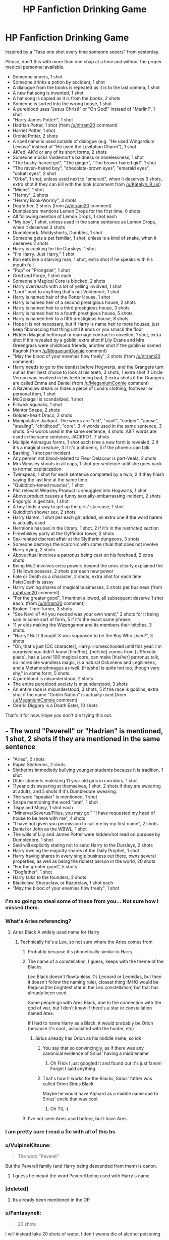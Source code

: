 #+TITLE: HP Fanfiction Drinking Game

* HP Fanfiction Drinking Game
:PROPERTIES:
:Author: Jon_Riptide
:Score: 512
:DateUnix: 1615826914.0
:DateShort: 2021-Mar-15
:FlairText: Misc
:END:
Inspired by a "Take one shot every time someone sneers" from yesterday.

Please, don't this with more than one chap at a time and without the proper medical personnel available.

- Someone sneers, 1 shot
- Someone drinks a potion by accident, 1 shot
- A dialogue from the books is repeated as it is to the last comma, 1 shot
- A new hat song is invented, 1 shot
- A hat song is copied as it is from the books, 2 shots
- Someone is sorted into the wrong house, 1 shot
- A pureblood uses "Jesus Christ!" or "Oh God!" instead of "Merlin!", 1 shot
- "Harry James Potter!", 1 shot
- Hadrian Potter, 1 shot (from [[/u/nitram20]] comment)
- Harriet Potter, 1 shot
- Orchid Potter, 2 shots
- A spell name is used outside of dialogue (e.g. "He used Wingardium Leviosa" instead of "He used the Levitation Charm"), 1 shot
- AK'ed, AK'd or any of its short forms, 2 shots
- Someone mocks Voldemort's baldness or noselessness, 1 shot
- "The bushy-haired girl", "The ginger", "The brown-haired girl", 1 shot
- "The raven-haired boy", "chocolate-brown eyes", "emerald eyes", "cobalt eyes", 2 shot
- "Orbs", 1 shot, unless used next to "emerald", when it deserves 3 shots, extra shot if they can kill with the look (comment from [[/u/Katelyn_R_us]])
- "Mione", 1 shot
- "Hermy", 2 shots
- "Hermy Book-Wormy", 3 shots
- Dogfather, 2 shots (from [[/u/nitram20]] comment)
- Dumbledore mentions Lemon Drops for the first time, 0 shots
- All following mention of Lemon Drops, 1 shot each
- "My boy", 1 shot, unless used in the same sentence as Lemon Drops, when it deserves 3 shots
- Dumbledork, Moldyshorts, Dumbles, 1 shot
- Someone gets a pet familiar, 1 shot, unless is a kind of snake, when it deserves 2 shots
- Harry is cooking for the Dursleys, 1 shot
- "I'm Harry. Just Harry," 1 shot
- Ron eats like a starving man, 1 shot, extra shot if he speaks with his mouth full.
- "Pup" or "Prongslet", 1 shot
- Gred and Forge, 1 shot each
- Someone's Magical Core is blocked, 2 shots
- Harry overreacts with a lot of yelling involved, 1 shot
- "Lord" next to anything that's not Voldemort, 1 shot
- Harry is named heir of the Potter House, 1 shot
- Harry is named heir of a second prestigious house, 2 shots
- Harry is named heir to a third prestigious house, 3 shots
- Harry is named heir to a fourth prestigious house, 5 shots
- Harry is named heir to a fifth prestigious house, 8 shots
- Hope it is not necessary, but if Harry is name heir to more houses, just keep fibonaccing that thing until it ends or you smack the floor
- Hidden Magical bethroyal or marriage contract is unveiled, 1 shot, extra shot if it's revealed by a goblin, extra shot if Lily Evans and Mrs Greengrass were childhood friends, another shot if the goblin is named Ragnok (from [[/u/MeganiumConnie]] comment)
- "May the blood of your enemies flow freely", 2 shots (from [[/u/nitram20]] comment)
- Harry needs to go to the dentist before Hogwarts, and the Grangers turn out as their best choice to look at his teeth, 3 shots, 1 extra shot if Uncle Vernon was involved in his teeth being bad, 2 extra shots if the Grangers are called Emma and Daniel (from [[/u/MeganiumConnie]] comment)
- A Ravenclaw steals or hides a piece of Luna's clothing, footwear or personal item, 1 shot
- McGonagall is scandalized, 1 shot
- Flitwick squeaks, 1 shot
- Mentor Snape, 2 shots
- Golden-heart Draco, 2 shots
- Manipulative Jackpot. The words are "old", "vault", "codger", "abuse", "stealing", "childhood", "core". 3-4 words used in the same sentence, 3 shots. 5-6 words used in the same sentence, 4 shots. All 7 words are used in the same sentence, JACKPOT, 7 shots
- Multiple Animagus forms, 1 shot each time a new form is revealed, 2 if it's a magical creature, 3 if it's a phoenix, 5 if the phoenix can talk
- Bashing, 1 shot per incident
- Any person not blood-related to Fleur Delacour is part-Veela, 2 shots
- Mrs Weasley shouts in all caps, 1 shot per sentence until she goes back to normal capitalization
- Twinspeak, 1 shot for each sentence completed by a twin, 2 if they finish saying the last line at the same time.
- "Quidditch-toned muscles", 1 shot
- Plot relevant Weasley Product is smuggled into Hogwarts, 1 shot
- Above product causes a funny sexually-embarrassing incident, 2 shots
- Engorgio in genitals, 1 shot
- A boy finds a way to get up the girls' staircase, 1 shot
- Quidditch shower sex, 2 shots
- Harry Harem, 1 shot per each girl added, an extra one if the word harem is actually used
- Hermione has sex in the library, 1 shot, 2 if it's in the restricted section
- Firewhiskey party at the Gyffindor tower, 2 shots
- Sex-related discreet affair at the Slytherin dungeons, 3 shots
- Someone destroys the scarcrux with some ritual that does not involve Harry dying, 2 shots
- Above ritual involves a patronus being cast on his forehead, 2 extra shots
- Being MoD involves extra powers beyond the ones clearly explained the 3 Hallows possess, 2 shots per each new power
- Fate or Death as a character, 2 shots, extra shot for each time Fate/Death is sassy
- Harry owning shares of magical businesses, 2 shots per business (from [[/u/nitram20]] comment)
- "For the greater good", 1 mention allowed, all subsequent deserve 1 shot each. (from [[/u/nitram20]] comment)
- Broken Time-Turner, 3 shots
- "See Neville? All you needed was your own wand," 2 shots for it being said in some sort of form, 5 if it's the exact same phrase.
- 11 yr olds making the Wizengamor and its members their bitches, 3 shots.
- "Harry? But I thought X was supposed to be the Boy Who Lived!", 3 shots
- "Oh, that's just [OC character], Harry. Homeschooled until this year. I'm surprised you didn't know [him/her], [he/she] comes from [US/exotic place], has a Level 100 magical core, can make [his/her] patronus talk, do incredible wandless magic, is a natural Oclumens and Legilimens, and a Metamorphmagus as well. [He/she] is quite hot too, though very shy," in some form, 5 shots.
- A pureblood is misunderstood, 2 shots
- The entire pureblood society is misunderstood, 3 shots
- An entire race is misunderstood, 3 shots, 5 if the race is goblins, extra shot if the name "Goblin Nation" is actually used (from [[/u/MeganiumConnie]] comment)
- Cedric Diggory is a Death Eater, 10 shots

That's it for now. Hope you don't die trying this out.


** - The word "Peverell" or "Hadrian" is mentioned, 1 shot, 2 shots if they are mentioned in the same sentence
- "Aries", 2 shots
- Rapist Slytherins, 2 shots
- Slytherins immedietly bullying younger students because it is tradition, 1 shot
- Older students molesting 11 year old girls in corridors, 1 shot
- 11year olds swearing at themselves, 1 shot. 2 shots if they are swearing at adults, and 5 shots if it's Dumbledore swearing.
- The word "speaker" is mentioned, 1 shot
- Snape mentioning the word "brat", 1 shot
- Tispy and Mipsy, 1 shot each
- "Minerva/Severus/Filius, you may go." "I have requested my head of house to be here with me", 4 shots
- "I have not given you permission to call me by my first name", 2 shots
- Daniel or John as the WBWL, 1 shot
- The wills of Lily and James Potter were hidden/not read on purpose by Dumbledore, 1 shot
- Said will explicitly stating not to send Harry to the Dursleys, 2 shots
- Harry owning the majority shares of the Daily Prophet, 1 shot
- Harry having shares in every single business out there, owns several properties, as well as being the richest person in the world, 20 shots
- "For the greater good", 5 shots
- "Dogfather", 1 shot
- Harry talks to the founders, 2 shots
- Blackclaw, Sharpclaw, or Razorclaw, 1 shot each
- "May the blood of your enemies flow freely", 1 shot
:PROPERTIES:
:Author: nitram20
:Score: 123
:DateUnix: 1615833814.0
:DateShort: 2021-Mar-15
:END:

*** I'm so going to steal some of these from you... Not sure how I missed them.
:PROPERTIES:
:Author: Jon_Riptide
:Score: 31
:DateUnix: 1615835263.0
:DateShort: 2021-Mar-15
:END:


*** What's Aries referencing?
:PROPERTIES:
:Author: Chimpchar
:Score: 13
:DateUnix: 1615835688.0
:DateShort: 2021-Mar-15
:END:

**** Aries Black A widely used name for Harry
:PROPERTIES:
:Author: nitram20
:Score: 15
:DateUnix: 1615835708.0
:DateShort: 2021-Mar-15
:END:

***** Technically he's a Leo, so not sure where the Aries comes from
:PROPERTIES:
:Author: Jon_Riptide
:Score: 18
:DateUnix: 1615837130.0
:DateShort: 2021-Mar-15
:END:

****** Probably because it's phonetically similar to Harry.
:PROPERTIES:
:Author: Pornaldo
:Score: 15
:DateUnix: 1615847569.0
:DateShort: 2021-Mar-16
:END:


****** The name of a constellation, I guess, keeps with the theme of the Blacks.

Leo Black doesn't flow(unless it's Leonard or Leonidas, but then it doesn't follow the naming rule), closest thing IMHO would be Regulus(the brightest star in the Leo constellation) but that has already been used.

Some people go with Ares Black, due to the connection with the god of war, but I don't know if there's a star or constellation named Ares.

If I had to name Harry as a Black, it would probably be Orion (because it's cool , associated with the hunter, etc)
:PROPERTIES:
:Author: Kellar21
:Score: 8
:DateUnix: 1615858010.0
:DateShort: 2021-Mar-16
:END:

******* Sirius already has Orion as his middle name, so idk
:PROPERTIES:
:Author: A4Awesome21
:Score: 1
:DateUnix: 1615887083.0
:DateShort: 2021-Mar-16
:END:

******** You say that so convincingly, as if there was any canonical evidence of Sirius' having a middlename
:PROPERTIES:
:Author: Jon_Riptide
:Score: 5
:DateUnix: 1615913183.0
:DateShort: 2021-Mar-16
:END:

********* Oh Frick I just googled it and found out it's just fanon! Forget I said anything
:PROPERTIES:
:Author: A4Awesome21
:Score: 3
:DateUnix: 1615913399.0
:DateShort: 2021-Mar-16
:END:


******** That's how it works for the Blacks, Sirius' father was called Orion Sirius Black.

Maybe he would have Alphard as a middle name due to Sirius' uncle that was cool.
:PROPERTIES:
:Author: Kellar21
:Score: 3
:DateUnix: 1615893784.0
:DateShort: 2021-Mar-16
:END:

********* Oh TIL :)
:PROPERTIES:
:Author: A4Awesome21
:Score: 1
:DateUnix: 1615897177.0
:DateShort: 2021-Mar-16
:END:


****** I've not seen Aries used before, but I have Ares.
:PROPERTIES:
:Author: Raesong
:Score: 6
:DateUnix: 1615847322.0
:DateShort: 2021-Mar-16
:END:


*** I am pretty sure I read a fic with all of this bs
:PROPERTIES:
:Author: ManMunx
:Score: 4
:DateUnix: 1615839059.0
:DateShort: 2021-Mar-15
:END:


*** u/VulpineKitsune:
#+begin_quote
  The word "Peverell"
#+end_quote

But the Peverell family (and Harry being descended from them) is canon.
:PROPERTIES:
:Author: VulpineKitsune
:Score: 3
:DateUnix: 1615859771.0
:DateShort: 2021-Mar-16
:END:

**** I guess he meant the word Peverell being used with Harry's name
:PROPERTIES:
:Author: N1GHTW01F
:Score: 2
:DateUnix: 1615862852.0
:DateShort: 2021-Mar-16
:END:


*** [deleted]
:PROPERTIES:
:Score: 1
:DateUnix: 1616459722.0
:DateShort: 2021-Mar-23
:END:

**** Its already been mentioned in the OP
:PROPERTIES:
:Author: nitram20
:Score: 1
:DateUnix: 1616461335.0
:DateShort: 2021-Mar-23
:END:


*** u/Fantasyneli:
#+begin_quote
  20 shots
#+end_quote

I will instead take 20 shots of water, I don't wanna die of alcohol poisoning
:PROPERTIES:
:Author: Fantasyneli
:Score: 1
:DateUnix: 1621217859.0
:DateShort: 2021-May-17
:END:


** I think I'm going to try this with water... should help daily hydration!
:PROPERTIES:
:Author: Cat1832
:Score: 112
:DateUnix: 1615833922.0
:DateShort: 2021-Mar-15
:END:

*** Overhydration is as dangerous as dehydration.
:PROPERTIES:
:Author: SurvivElite
:Score: 49
:DateUnix: 1615847136.0
:DateShort: 2021-Mar-16
:END:


*** This is a very good idea!
:PROPERTIES:
:Author: alicecooperunicorn
:Score: 9
:DateUnix: 1615837749.0
:DateShort: 2021-Mar-15
:END:


*** Better try this with exercise, it's healthier and I've heard it's somewhat common with drinking games.
:PROPERTIES:
:Author: Fantasyneli
:Score: 2
:DateUnix: 1621217948.0
:DateShort: 2021-May-17
:END:


** I think you're going to kill someone from alcohol poisoning.
:PROPERTIES:
:Author: Welfycat
:Score: 241
:DateUnix: 1615827747.0
:DateShort: 2021-Mar-15
:END:

*** Legit. This has to be attempted murder, abetment to suicide or conspiracy to commit. One of the three.
:PROPERTIES:
:Author: Snoo-31074
:Score: 124
:DateUnix: 1615835272.0
:DateShort: 2021-Mar-15
:END:

**** A wicked plot to mass murder all Indie!Harry readers
:PROPERTIES:
:Author: Jon_Riptide
:Score: 112
:DateUnix: 1615835781.0
:DateShort: 2021-Mar-15
:END:

***** Cheers. I'll drink to that.
:PROPERTIES:
:Score: 43
:DateUnix: 1615839232.0
:DateShort: 2021-Mar-15
:END:


**** Fuck me this comment was good
:PROPERTIES:
:Author: FabricioPezoa
:Score: 18
:DateUnix: 1615839229.0
:DateShort: 2021-Mar-15
:END:


**** One shot, five if each are mentioned in 1 sentence
:PROPERTIES:
:Author: Mr_Tumbleweed_dealer
:Score: 10
:DateUnix: 1615848073.0
:DateShort: 2021-Mar-16
:END:


*** Even if you did it with beer you'd die.
:PROPERTIES:
:Author: celegans25
:Score: 2
:DateUnix: 1615903184.0
:DateShort: 2021-Mar-16
:END:


** Me an my friend did a Harry Potter drinking game (there weren't as many rules as this which is good because we had a hard time remembering what we did) but we both got too wasted to make it further than the second movie
:PROPERTIES:
:Author: basicallyanavenger
:Score: 65
:DateUnix: 1615830349.0
:DateShort: 2021-Mar-15
:END:


** u/Taure:
#+begin_quote
  Harry is named heir of the Potter House, 1 shot

  Harry is named heir of a second prestigious house, 2 shots

  Harry is named heir to a third prestigious house, 3 shots

  Harry is named heir to a fourth prestigious house, 5 shots

  Harry is named heir to a fifth prestigious house, 8 shots

  Hope it is not necessary, but if Harry is name heir to more houses, just keep fibonaccing that thing until it ends or you smack the floor
#+end_quote

[[https://www.fanfiction.net/s/12418957/1/King-of-Magic][Uh oh.]]
:PROPERTIES:
:Author: Taure
:Score: 69
:DateUnix: 1615836859.0
:DateShort: 2021-Mar-15
:END:

*** This is too good. I can't stop laughing. Also even before that starts I think the goblins were apparently misunderstood when Ragnok is their king... And Harry asks to be called Harry. So basically you would already have six shots before Harry is declared heir of anything.

And you'd be at least comatose before the first chapter is over.

This is the best shit I read since My immortal.
:PROPERTIES:
:Author: alicecooperunicorn
:Score: 42
:DateUnix: 1615838278.0
:DateShort: 2021-Mar-15
:END:

**** Here is the recommendation for the uninitiated linkffn(6829556)
:PROPERTIES:
:Author: Jon_Riptide
:Score: 8
:DateUnix: 1615843152.0
:DateShort: 2021-Mar-16
:END:


*** Ookay, rules change. You can only read half-chapter per time
:PROPERTIES:
:Author: Jon_Riptide
:Score: 26
:DateUnix: 1615837053.0
:DateShort: 2021-Mar-15
:END:

**** Confirmed Heir-Ships

Heir of the Noble and Most Ancient House of Black (Blood Adopted Heir) (UK)

Heir of the Noble and Most Ancient House of Stark (Blood Adopted Heir) (USA)

Confirmed Right of Conquest Titles:

The Noble and Most Ancient House of Slytherin (Already Lord) (UK)

The Noble House of Gaunt (UK)

The Noble House of Steward (USA)

The Noble House of Sayre (UK)

The Lesser House of Quirrell (USA)

Confirmed House Lords by Life debts

The Noble House of Prewett (UK)

Magical Titles:

Lord of the Most Ancient and Most Noble House of Potter (UK)

Lord of the Most Ancient and Most Noble House of Peverell (UK)

Lord of the Imperial and Royal House House of Le Fay (UK)

Lord of the Most Ancient and Royal House of Gryffindor (UK)

Lord of the Most Ancient and Royal House of Ravenclaw (UK)

Lord of the Most Ancient and Royal House of Hufflepuff (UK)

Lord of the Most Ancient and Royal House of Slytherin (UK)

Lord of the Most Ancient and Royal House of Moonlily (UK)

Lord of the Imperial and Most Royal House of Pendragon (UK)

Lord of the Imperial and Most Royal House of Merlin (UK)

Lord of the Imperial and Most Royal House of Emry (UK)

Lord of the Imperial and Most Royal House of Rhine (Germany)

Lord of the Most Ancient and Royal House of Ilvermorny (USA)

Lord of the Ancient and Noble House of Salem (USA)

Lord of the Most Ancient and Most Noble House of Flamel (France)

Lord of the Most Ancient and Royal House of Beauxbatons (France)

Lord of the Most Ancient and Royal Houseof Chisisi (Egypt)

Lord of the Most Ancient and Royal House of Uagadou (Uganda)

Lord of the Imperial and Most Royal House of Romanov (Russia)

Lord of the Most Ancient and Most Noble House of Bonham (UK)

Lord of the Noble House of Fleamont (UK)

Possible Lord of the Noble House of Barnes (USA)

Lord of the Ancient and Noble House of Goldstein (USA)

Lord of the Noble House of da Vinci (Italy)

Lord of the Most Ancient and Royal House Koldolvstoretz (Russia)

Lord of the Noble House of Washington (USA)

Lord of the Noble House of Franklin (USA)

Lord of the Noble House of Jefferson (USA)

Lord of the Noble House of Hancock (USA)

Lord of the Noble House of Adams (USA)

Lord of the Noble House of van Gogh (Netherlands)

Lord of the Noble House of Andersen (Denmark)

Lord of the Lesser House of Buckman

Lord of the Minor House of Harkness

Lord of the Clan Redbird

Lord of Newblood Evans

Confirmed Related Magical Houses

House of Tudor (UK)

House of Rhine (Germany)

House of Hohenzollern (Germany)

Mundane Titles

Prince of England

Prince of Asgard

Prince of Jotunheim

Grand Prince of Russia (Tsar/Emperor of Russia) (From the line of Romanov)

Lord of Persia (Distant relation of the King of the Persian Empire)

Lord of the United States of America (From George Washington in the American Potter line)

Duke of Manchester

Earl of Cardiff

Baron of Glasgow

Count of Belfast

Marquees of Liverpool

Viscount of Ayr

Demigod Titles

Lord of Skies (Descendant of Zeus from the Pendragon line)

Lord of the Underworld (Descendant of Hades from the Peverell line)

Lord of the Seas (Descendant of Poseidon from the Potter line)

Legacy of Bellona

Legacy of Fortuna

Legacy of Pomona

Legacy of Boreas

Legacy of Terminus

Legacy of Janus

Faerie Titles

Prince of Summer/Seelie Court (From the line of Emry)

Prince of Winter/Unseelie (From the line of Le Fey)

Prince of Avalon (From the line of Le Fey)

Prince of Iron Court (From the line of Fleamont)

Gained Titles

King of Magic

King of Magical Germany

King of Magical Russia

King of Magical Greece

King of Magical Denmark

King of Magical Persia

King of Magical Egpyt

Lord of the Ministry for Magic

Lord of Diagon Alley

Lord of Hogwarts

Master of Death

Supreme Mage of Great Britain

Grey Enchanter

Prince of Alfheim

Champion of the Gods

Champion of Magic

Champion of Death

Champion of Chaos

I count ninety titles. Assuming that around 20 of them aren't prestigious, that leaves 190392490709135 shots following the Fibonacci sequence. Since the while list is in the first half of the chapter, that is definitely enough to kill anyone.
:PROPERTIES:
:Author: Nathen_Drake_392
:Score: 61
:DateUnix: 1615838321.0
:DateShort: 2021-Mar-15
:END:

***** You stopped scrolling too early. You haven't even got to his godships or crowns yet.
:PROPERTIES:
:Author: Taure
:Score: 46
:DateUnix: 1615838462.0
:DateShort: 2021-Mar-15
:END:

****** What the fuck is this fanfiction
:PROPERTIES:
:Author: gerstein03
:Score: 34
:DateUnix: 1615840680.0
:DateShort: 2021-Mar-16
:END:

******* Click at your own risk! Radiant Arabian Nights' The King of Magic + following the instructions in this post = certain death. linkffn(12418957)
:PROPERTIES:
:Author: ProfTilos
:Score: 12
:DateUnix: 1615861643.0
:DateShort: 2021-Mar-16
:END:

******** Just the summary could get you drunk with these rules
:PROPERTIES:
:Author: Jon_Riptide
:Score: 7
:DateUnix: 1615913301.0
:DateShort: 2021-Mar-16
:END:


******** [[https://www.fanfiction.net/s/12418957/1/][*/King of Magic/*]] by [[https://www.fanfiction.net/u/2796140/Radiant-Arabian-Nights][/Radiant Arabian Nights/]]

#+begin_quote
  Harry learns about his inheritance and becomes King of Magical Britain. He has abilities which have been blocked. He also finds how Manipulative Dumbledore and the Weasley's are. Between Molly and Ginny giving his love potions to Ron and Hermione being paid money from HIS vault. Multi-Wives, Multi-Titles. Strong ultra-powerful grey Harry: Crossover Avengers/Percy Jackson/Thor/Harry
#+end_quote

^{/Site/:} ^{fanfiction.net} ^{*|*} ^{/Category/:} ^{Harry} ^{Potter} ^{*|*} ^{/Rated/:} ^{Fiction} ^{T} ^{*|*} ^{/Chapters/:} ^{10} ^{*|*} ^{/Words/:} ^{96,528} ^{*|*} ^{/Reviews/:} ^{400} ^{*|*} ^{/Favs/:} ^{1,301} ^{*|*} ^{/Follows/:} ^{1,319} ^{*|*} ^{/Updated/:} ^{Oct} ^{21,} ^{2017} ^{*|*} ^{/Published/:} ^{Mar} ^{25,} ^{2017} ^{*|*} ^{/id/:} ^{12418957} ^{*|*} ^{/Language/:} ^{English} ^{*|*} ^{/Genre/:} ^{Family/Drama} ^{*|*} ^{/Characters/:} ^{Harry} ^{P.,} ^{Luna} ^{L.,} ^{Susan} ^{B.,} ^{Daphne} ^{G.} ^{*|*} ^{/Download/:} ^{[[http://www.ff2ebook.com/old/ffn-bot/index.php?id=12418957&source=ff&filetype=epub][EPUB]]} ^{or} ^{[[http://www.ff2ebook.com/old/ffn-bot/index.php?id=12418957&source=ff&filetype=mobi][MOBI]]}

--------------

*FanfictionBot*^{2.0.0-beta} | [[https://github.com/FanfictionBot/reddit-ffn-bot/wiki/Usage][Usage]] | [[https://www.reddit.com/message/compose?to=tusing][Contact]]
:PROPERTIES:
:Author: FanfictionBot
:Score: 3
:DateUnix: 1615861665.0
:DateShort: 2021-Mar-16
:END:


***** Dude.... I mean... did everyone who was ever someone in the past decided to gather in a magical orgy to produce a single human who would inherit all this shit?
:PROPERTIES:
:Author: Jon_Riptide
:Score: 47
:DateUnix: 1615838604.0
:DateShort: 2021-Mar-15
:END:


***** Christ on a cracker what in the crikey outback fuck is this
:PROPERTIES:
:Author: gerstein03
:Score: 41
:DateUnix: 1615840526.0
:DateShort: 2021-Mar-16
:END:

****** [[/r/BrandNewSentence][r/BrandNewSentence]]
:PROPERTIES:
:Author: Katelyn_R_Us
:Score: 18
:DateUnix: 1615850129.0
:DateShort: 2021-Mar-16
:END:


***** Jesus ball cradling Christ
:PROPERTIES:
:Author: YOB1997
:Score: 15
:DateUnix: 1615841938.0
:DateShort: 2021-Mar-16
:END:


***** Imagine signing a short letter with all these titles
:PROPERTIES:
:Author: fighterman13
:Score: 3
:DateUnix: 1615982603.0
:DateShort: 2021-Mar-17
:END:

****** The. “Short letter” would no longer be short.
:PROPERTIES:
:Author: Nathen_Drake_392
:Score: 2
:DateUnix: 1615989537.0
:DateShort: 2021-Mar-17
:END:


**** I'm not sure that's going to save you. By my count Harry inherits 247 in that chapter, which amounts to the following number of shots:

1,152,058,411,884,454,788,302,593,034,206,568,772,452,674,037,325,128

Even if you cut this in half so that we only count the first 123 titles, that's still this many shots:

14,028,366,653,498,915,298,923,761

Now, I'm no doctor, but I think this quantity of alcohol consumption is rarely seen outside of Newcastle on a Friday night.
:PROPERTIES:
:Author: Taure
:Score: 51
:DateUnix: 1615837760.0
:DateShort: 2021-Mar-15
:END:

***** Holy crap! I just skimmed over the first part of the chap and thought they were like 10-12 houses there.
:PROPERTIES:
:Author: Jon_Riptide
:Score: 12
:DateUnix: 1615837954.0
:DateShort: 2021-Mar-15
:END:

****** Take a look at the author's profile. 683 fics including HP, PJO, Twilight, and more. They're all like that. There's quite a bit of xovers as well. There's a PJO Twilight one where Bella is a primordial goddess and married to Apollo apparently.
:PROPERTIES:
:Author: Jakereaper156
:Score: 13
:DateUnix: 1615842777.0
:DateShort: 2021-Mar-16
:END:


***** I'm gonna take a wild gander and guess that that's more alcohol than body weight. Waaaaaaaay more.
:PROPERTIES:
:Author: Katelyn_R_Us
:Score: 7
:DateUnix: 1615850331.0
:DateShort: 2021-Mar-16
:END:


*** I actually decided to read the first chapter once I saw the intro. It's... not well written. But I've read worse, so I decided what the heck and I'd finish the chapter. Then I got to the goblin list. And tried to read it. Then tried some more.

Then it just kept going and going and going and going and going and going and going and going and going and going and going and going and going and going and going and going and going and going.... and going some more.

So I decided to try and skip it completely and go on top the next segment. But then there was more. And more. And more. And more.

Y'all, don't drink to this. You will die before the end of the first segment of the list. This is brutal. This is madness. And I didn't even make it to the end of the first chapter.

I feel like this was a crack fic that someone took waaaay too Sirius. (Pun intended). I'm going to go find something good to read to bleach my brain.
:PROPERTIES:
:Author: Meowsilbub
:Score: 27
:DateUnix: 1615845802.0
:DateShort: 2021-Mar-16
:END:

**** I didn't read it, just giggled as I scrolled down. I did, however, copy/paste it into ms word: the goblin list is 1834 words.

Okay, so. I went back and read some of it, starting from the bottom.

First: descended from Hans Christian Anderson? I mean... I get the royalty and founding fathers nonsense but... the author of the Little Mermaid? Really?

So, there's a family tree of the Potters (which is hilariously marked as /descendants/ instead of ancestors, linking him to Isolt Sayre, a German prince and George Washington. And then, it goes on to say that this Daniel Potter bloke was his /step father/, making everything that came before it nonsense: Henry Potter, therefore, isn't blood related to Daniel.

Also: can we add 'Mixing up ancestors and descendants' to the drinking game? Makes that fic more dangerous to read, but....
:PROPERTIES:
:Author: hrmdurr
:Score: 3
:DateUnix: 1615915747.0
:DateShort: 2021-Mar-16
:END:


*** That story is satire, right?

​

..... RIGHT?
:PROPERTIES:
:Author: Atukanuva
:Score: 22
:DateUnix: 1615839309.0
:DateShort: 2021-Mar-15
:END:

**** I don't think so. The author has written over 600 fics that all seem to been like this. She has been writing since 2012. From what I have seen none of them are completed and if there is any completed they're likely one shots.

Edit sorry she's been writing since 2011, her first fic was started on March 24th, 2011.
:PROPERTIES:
:Author: Jakereaper156
:Score: 15
:DateUnix: 1615843332.0
:DateShort: 2021-Mar-16
:END:

***** With 683 stories written I'm surprised any of them got past 100k words. Although if you look at it, while she does look like one of the most prolific authors out there, I'm going to guess she averages around 4k words, which comes out to quite prolific but not the most. There's a couple monsters out there who have done in excess of 3 million, and ShayneT I think is approaching 2 million and can probably drop 700k+ a year.
:PROPERTIES:
:Author: SnowingSilently
:Score: 7
:DateUnix: 1615861344.0
:DateShort: 2021-Mar-16
:END:


*** Hey, me, my dormmates, and my classmates did a drinking game where it's half a shot for every title, wive, and etc. in this fic, I lasted second-longest (second-most shots and last to go unconscious, the victor could probably go longer but she had to leave early).
:PROPERTIES:
:Author: SurvivElite
:Score: 18
:DateUnix: 1615838410.0
:DateShort: 2021-Mar-15
:END:


*** Is... is that a crack fic? Please tell me that's a crack fic.
:PROPERTIES:
:Author: Myreque_BTW
:Score: 12
:DateUnix: 1615838442.0
:DateShort: 2021-Mar-15
:END:

**** I'm not sure... Duke of Manchester sounds way too serious... in a crack I would have expected Earl of Windex
:PROPERTIES:
:Author: Jon_Riptide
:Score: 11
:DateUnix: 1615843242.0
:DateShort: 2021-Mar-16
:END:

***** I just can't imagine a person sitting down and writing this, thinking "Yeah this is gonna be a sick fic, people will love it!", especially given the "Goblin Sheet(tm)" formatting that's been copied from fic to fic for like a decade since the days of challenge fic hype.
:PROPERTIES:
:Author: Myreque_BTW
:Score: 6
:DateUnix: 1615844243.0
:DateShort: 2021-Mar-16
:END:

****** I mean, she's written 683 fics of various very self-indulgent fantasies. I suppose she must just be the kind of person who can ignore everything and just write for solely her own contentment.
:PROPERTIES:
:Author: SnowingSilently
:Score: 5
:DateUnix: 1615861579.0
:DateShort: 2021-Mar-16
:END:


*** That fic is basically death by alcohol poisoning then.
:PROPERTIES:
:Author: Electric999999
:Score: 9
:DateUnix: 1615864220.0
:DateShort: 2021-Mar-16
:END:


*** That gave me a cackle lmao
:PROPERTIES:
:Author: ImDalton
:Score: 8
:DateUnix: 1615842776.0
:DateShort: 2021-Mar-16
:END:


*** What the bloody hell
:PROPERTIES:
:Author: paleochris
:Score: 7
:DateUnix: 1615844469.0
:DateShort: 2021-Mar-16
:END:


*** What about lord Hadrian black Potter Slytherin Gryffindor Hufflepuff ravenclaw riddle malfoy black Weasley delacour Krum diggory Evans black green grass Washington Roosevelt Franklin Hamilton Jefferson Madison pendragon rightful heir to the throne of Mesopotamia and also Tahiti?
:PROPERTIES:
:Author: quaintif
:Score: 8
:DateUnix: 1615869789.0
:DateShort: 2021-Mar-16
:END:

**** /It's a magical place/
:PROPERTIES:
:Author: gerstein03
:Score: 5
:DateUnix: 1615911573.0
:DateShort: 2021-Mar-16
:END:


*** Dear mother of god
:PROPERTIES:
:Author: phoenixlance13
:Score: 6
:DateUnix: 1615842043.0
:DateShort: 2021-Mar-16
:END:


*** I lasted about 30 seconds reading that. Oh my sweet Jesus
:PROPERTIES:
:Author: Jealous-Iron2799
:Score: 1
:DateUnix: 1622175031.0
:DateShort: 2021-May-28
:END:


** • Ragnok the goblin, 1 shot

• The Goblin Nation exists, 1 shot

• Hermione's parents are called Emma and Daniel or Richard and Helen, 1 shot

basically what I'm saying is anyone who reads robst regularly is in trouble.
:PROPERTIES:
:Author: MeganiumConnie
:Score: 32
:DateUnix: 1615836274.0
:DateShort: 2021-Mar-15
:END:

*** Oh man. Here I thought Emma and Daniel were the names of Hermione's parents because I've seen them so often.
:PROPERTIES:
:Author: Japanese_Lasagna
:Score: 13
:DateUnix: 1615851609.0
:DateShort: 2021-Mar-16
:END:

**** Fans named them after Daniel Radcliffe and Emma Watson, they don't have names in canon. But I'm with you, I thought exactly the same thing until I read otherwise on this subreddit.
:PROPERTIES:
:Author: jacdot
:Score: 16
:DateUnix: 1615852187.0
:DateShort: 2021-Mar-16
:END:


*** add

- GaryStu!Harry, 5 shots
:PROPERTIES:
:Author: SurvivElite
:Score: 7
:DateUnix: 1615847527.0
:DateShort: 2021-Mar-16
:END:


** I mean it depends on what type of fic you're reading.

Indie!Harry, you're poisoned or dead.
:PROPERTIES:
:Author: Riddle-in-a-Box
:Score: 64
:DateUnix: 1615829269.0
:DateShort: 2021-Mar-15
:END:

*** Yeah, I think I went very light on one-shot smuts... some well-placed "curves in all the right places", "soaked knickers", "all the way to her core" and "wanking his wand" would have made things even.
:PROPERTIES:
:Author: Jon_Riptide
:Score: 61
:DateUnix: 1615829592.0
:DateShort: 2021-Mar-15
:END:

**** “polish his wand” ... another alcohol poisoning.
:PROPERTIES:
:Author: ceplma
:Score: 29
:DateUnix: 1615833862.0
:DateShort: 2021-Mar-15
:END:

***** This is more common than wanking the wand... kudos
:PROPERTIES:
:Author: Jon_Riptide
:Score: 17
:DateUnix: 1615834913.0
:DateShort: 2021-Mar-15
:END:


**** I have to ask, when someone uses the phrase "wanking his wand" in a fic, are they talking about his literal wand, like as a sexy foreplay thing, or are they using wand as a euphemism? It's like really important to me to find the answer to this question now.

Real talk, the amount of times I've written something referring to wands and then thought, "No, sounds too sexual, gotta find a different way to phrase it," is absurd.
:PROPERTIES:
:Author: fillerusername4
:Score: 16
:DateUnix: 1615833650.0
:DateShort: 2021-Mar-15
:END:

***** It has probably been used both ways
:PROPERTIES:
:Author: Jon_Riptide
:Score: 18
:DateUnix: 1615833787.0
:DateShort: 2021-Mar-15
:END:

****** Tbh, I have always been surprised that there's not more sucking on other people's wands or like stroking someone's face with their wand threateningly but also sexually or something. I think I'm reading the wrong (or right) stuff.
:PROPERTIES:
:Author: fillerusername4
:Score: 11
:DateUnix: 1615834166.0
:DateShort: 2021-Mar-15
:END:

******* Mad-Eye would throw a fit. Imagine shooting a spell with a wand in the mouth...
:PROPERTIES:
:Author: Chimpchar
:Score: 10
:DateUnix: 1615835785.0
:DateShort: 2021-Mar-15
:END:

******** Lmao you'd lose a lot more than just a buttocks.
:PROPERTIES:
:Author: fillerusername4
:Score: 3
:DateUnix: 1615836101.0
:DateShort: 2021-Mar-15
:END:

********* The sad part is that it's very likely that a fetish fic with that exists somewhere in the depths of AO3
:PROPERTIES:
:Author: Myreque_BTW
:Score: 8
:DateUnix: 1615838827.0
:DateShort: 2021-Mar-15
:END:

********** Where something actually gets blown off or where someone sucks wand? Either way, for sure. Isn't there an internet rule that if something exists, there's porn of it?
:PROPERTIES:
:Author: fillerusername4
:Score: 4
:DateUnix: 1615840883.0
:DateShort: 2021-Mar-16
:END:

*********** Yeah there is a kink for every existing thing in the universe and porn for that kink.

but the wand thing would be the magical equivalent of a gun fetish or danger kink or whatever the name,which is not really that rare.
:PROPERTIES:
:Author: Love_LiesBleeding
:Score: 5
:DateUnix: 1615861701.0
:DateShort: 2021-Mar-16
:END:

************ ngl like some of these smut tropes (genital engorgio omfg) are so gross/silly that it's funny, but sucking on a wand sounds very titillating in the right situation and i will stand by that.
:PROPERTIES:
:Author: fillerusername4
:Score: 3
:DateUnix: 1615865284.0
:DateShort: 2021-Mar-16
:END:

************* Guns are not really my thing but I can see the appeal of the danger thing.
:PROPERTIES:
:Author: Love_LiesBleeding
:Score: 3
:DateUnix: 1615867065.0
:DateShort: 2021-Mar-16
:END:

************** Oh, no, I am exclusively referring to wands lmao. Guns aren't sexy.
:PROPERTIES:
:Author: fillerusername4
:Score: 1
:DateUnix: 1615867534.0
:DateShort: 2021-Mar-16
:END:


******* I think bellatrix licked her wand a bunch
:PROPERTIES:
:Author: quaintif
:Score: 3
:DateUnix: 1615870811.0
:DateShort: 2021-Mar-16
:END:


***** Well... some brave soul ran this experiment with canon over a decade ago... [[http://www.bash.org/?111338]]
:PROPERTIES:
:Author: mschuster91
:Score: 12
:DateUnix: 1615835064.0
:DateShort: 2021-Mar-15
:END:

****** Holy shit - this made me laugh so hard. Thank you so much for sharing! I'm gonna play this game when I hit some iffy phrasing from now on.
:PROPERTIES:
:Author: fillerusername4
:Score: 5
:DateUnix: 1615835244.0
:DateShort: 2021-Mar-15
:END:


***** u/FabricioPezoa:
#+begin_quote
  "No, sounds too sexual, gotta find a different way to phrase it,"
#+end_quote

Real and true
:PROPERTIES:
:Author: FabricioPezoa
:Score: 4
:DateUnix: 1615839291.0
:DateShort: 2021-Mar-15
:END:


*** What's indie!harry
:PROPERTIES:
:Author: quaintif
:Score: 1
:DateUnix: 1615870858.0
:DateShort: 2021-Mar-16
:END:

**** Idk why it's called Indie!Harry, but it's basically 'betrayed overpowered harry with a lot of bashing and harry being a political genius edgelord'
:PROPERTIES:
:Author: Riddle-in-a-Box
:Score: 3
:DateUnix: 1615900165.0
:DateShort: 2021-Mar-16
:END:

***** K, thats what i thought.
:PROPERTIES:
:Author: quaintif
:Score: 1
:DateUnix: 1615903374.0
:DateShort: 2021-Mar-16
:END:


**** Indie!Harry is shorthand for Independent Harry, a catch-all naming convention for stories in which Harry 'Breaks free' from the various things binding him, delves into darker/greyer magic, uses rituals, breaks away from manipulative dumbledore, etc. They generally start in or around fourth year. Often involves Harry getting with Daphne Greengrass, Fleur Delacour, Nymphadora (Your true form is beautiful) Tonks, Sometimes Hermione, or Susan Bones, or on occassion, Bellatrix Black.

While /most/ Indie!Harry fics are rather poor in quality, by the definitions commonly used for them masterpieces like 'Prince of Slytherin', and 'A Cadmean Victory' are also Indie!Harry fics, so like all things there is going to be a positive example of it somewhere.
:PROPERTIES:
:Author: SlenderGnome
:Score: 1
:DateUnix: 1615925343.0
:DateShort: 2021-Mar-16
:END:


** No thanks, I choose life lmao
:PROPERTIES:
:Author: ImDalton
:Score: 20
:DateUnix: 1615836247.0
:DateShort: 2021-Mar-15
:END:


** I don't think I could make it through book 1 of canon alive with these rules
:PROPERTIES:
:Author: Tsubark
:Score: 19
:DateUnix: 1615837501.0
:DateShort: 2021-Mar-15
:END:

*** Exactly, and even playing only with "my boy" on any Slughorn chapter would be dangerous.
:PROPERTIES:
:Author: agonyandhope
:Score: 10
:DateUnix: 1615858545.0
:DateShort: 2021-Mar-16
:END:


** You'd get roughly three chapters into an average indie!Harry fic...

If your shots were just 44ml of beer. With hard liquor you'd probably pass out on the first chapter and have a multi-day hangover.
:PROPERTIES:
:Author: Myreque_BTW
:Score: 20
:DateUnix: 1615838223.0
:DateShort: 2021-Mar-15
:END:

*** What even is indie!Harry?
:PROPERTIES:
:Author: gerstein03
:Score: 3
:DateUnix: 1615840788.0
:DateShort: 2021-Mar-16
:END:

**** independant Harry\\
aka\\
fics where Harry goes 'SCREW EVERYONE! I AM MY OWN BOSS!' and it somehow works out perfectly, rather than being realistic and it literally ending in the victory of Voldemort.
:PROPERTIES:
:Author: daniboyi
:Score: 18
:DateUnix: 1615842798.0
:DateShort: 2021-Mar-16
:END:

***** Gotcha. Yeah if Harry said fuck you to everyone he'd be dead by the end of the first book
:PROPERTIES:
:Author: gerstein03
:Score: 5
:DateUnix: 1615843209.0
:DateShort: 2021-Mar-16
:END:


**** Independent Harry.
:PROPERTIES:
:Author: YOB1997
:Score: 2
:DateUnix: 1615842283.0
:DateShort: 2021-Mar-16
:END:

***** I still don't really know what that is
:PROPERTIES:
:Author: gerstein03
:Score: 1
:DateUnix: 1615842328.0
:DateShort: 2021-Mar-16
:END:

****** A fic where Harry is far more independant than in canon. He doesn't need Ron or Hermione, is more cunning, finds ways to learn advanced magic, and keeps secrets from everyone (whether warranted or not).

Has a tendancy to include a lot of Diagon Alley shopping trips, sealed wills, Dumbledore/Weasley (and occasionally, Hermione) bashing, multiple houses, multiple vaults, and of course, the Order stealing money from his accounts.

For more opinions/thoughts, see this thread: [[https://www.reddit.com/r/HPfanfiction/comments/c4b31i/what_is_independentharry/]]
:PROPERTIES:
:Author: YOB1997
:Score: 10
:DateUnix: 1615842434.0
:DateShort: 2021-Mar-16
:END:

******* Ok thanks
:PROPERTIES:
:Author: gerstein03
:Score: 1
:DateUnix: 1615842498.0
:DateShort: 2021-Mar-16
:END:


** Someone should write a crack fic using all of these. I don't have the necessary skill to do this myself.
:PROPERTIES:
:Author: Japanese_Lasagna
:Score: 45
:DateUnix: 1615830677.0
:DateShort: 2021-Mar-15
:END:

*** Crack fic? There are fics out there which hit these all unironically!
:PROPERTIES:
:Author: CalculusWarrior
:Score: 23
:DateUnix: 1615840270.0
:DateShort: 2021-Mar-16
:END:


*** I mean you can find like 80% of them in an average indie!Harry fic
:PROPERTIES:
:Author: Myreque_BTW
:Score: 20
:DateUnix: 1615838717.0
:DateShort: 2021-Mar-15
:END:


*** !remindme 1 week
:PROPERTIES:
:Author: mschuster91
:Score: 2
:DateUnix: 1615835193.0
:DateShort: 2021-Mar-15
:END:

**** I will be messaging you in 7 days on [[http://www.wolframalpha.com/input/?i=2021-03-22%2019:06:33%20UTC%20To%20Local%20Time][*2021-03-22 19:06:33 UTC*]] to remind you of [[https://www.reddit.com/r/HPfanfiction/comments/m5p0ob/hp_fanfiction_drinking_game/gr1lbw5/?context=3][*this link*]]

[[https://www.reddit.com/message/compose/?to=RemindMeBot&subject=Reminder&message=%5Bhttps%3A%2F%2Fwww.reddit.com%2Fr%2FHPfanfiction%2Fcomments%2Fm5p0ob%2Fhp_fanfiction_drinking_game%2Fgr1lbw5%2F%5D%0A%0ARemindMe%21%202021-03-22%2019%3A06%3A33%20UTC][*3 OTHERS CLICKED THIS LINK*]] to send a PM to also be reminded and to reduce spam.

^{Parent commenter can} [[https://www.reddit.com/message/compose/?to=RemindMeBot&subject=Delete%20Comment&message=Delete%21%20m5p0ob][^{delete this message to hide from others.}]]

--------------

[[https://www.reddit.com/r/RemindMeBot/comments/e1bko7/remindmebot_info_v21/][^{Info}]]

[[https://www.reddit.com/message/compose/?to=RemindMeBot&subject=Reminder&message=%5BLink%20or%20message%20inside%20square%20brackets%5D%0A%0ARemindMe%21%20Time%20period%20here][^{Custom}]]
[[https://www.reddit.com/message/compose/?to=RemindMeBot&subject=List%20Of%20Reminders&message=MyReminders%21][^{Your Reminders}]]
[[https://www.reddit.com/message/compose/?to=Watchful1&subject=RemindMeBot%20Feedback][^{Feedback}]]
:PROPERTIES:
:Author: RemindMeBot
:Score: 1
:DateUnix: 1615835241.0
:DateShort: 2021-Mar-15
:END:


** Harry Potter and the alcoholic coma
:PROPERTIES:
:Author: Battle_Brother_Big
:Score: 48
:DateUnix: 1615830772.0
:DateShort: 2021-Mar-15
:END:


** This is fckin brilliant. I haven't actually seen a lot of these personally because I don't read indie!Harry and didn't know what it was until a few weeks ago but am already so aware of these tropes.

The ones that really stood out to me:

I deeply hope no one has ever written smut where a character uses "engorgio" on their genitals, and yes, I would like someone to respond if they've seen this before. Is it meant to be a fun, sexy thing to do, or is it in like a dark Tomarry context? I will be pondering this all day.

Ron eating constantly and speaking with his mouth full is honestly very canon. That's why A Very Potter Musical has him eat whenever he's onstage. When my sisters and I read Cursed Child aloud, my sister reading for Ron just grabbed an apple and said all his lines while chewing. And we all love Ron.

Also, respect for anyone writing their own sorting hat song. I have never even tried.

Incredible, though. No one could try this game and live to tell the tale.
:PROPERTIES:
:Author: fillerusername4
:Score: 43
:DateUnix: 1615834090.0
:DateShort: 2021-Mar-15
:END:

*** u/Jon_Riptide:
#+begin_quote
  I deeply hope no one has ever written smut where a character uses "engorgio" on their genitals, and yes, I would like someone to respond if they've seen this before. Is it meant to be a fun, sexy thing to do, or is it in like a dark Tomarry context? I will be pondering this all day.
#+end_quote

Both? I mean... there's one where Hermione uses engorgio on her breasts... and was meant as a humour one as well as a smut, I hope. So, guess if the size is very disproportionate, humor must be involved.

#+begin_quote
  Ron eating constantly and speaking with his mouth full is honestly very canon. That's why A Very Potter Musical has him eat whenever he's onstage. When my sisters and I read Cursed Child aloud, my sister reading for Ron just grabbed an apple and said all his lines while chewing. And we all love Ron.
#+end_quote

The thing is... how often did Ron did this in canon and how often does it appear in ffics...
:PROPERTIES:
:Author: Jon_Riptide
:Score: 27
:DateUnix: 1615835147.0
:DateShort: 2021-Mar-15
:END:

**** I am so sure there are fics out there where the size is disproportionate with absolutely no humor involved, but I kind of love it for an American Pie-style raunchy comedy. That's hilarious.

I honestly haven't seen it a lot in fanon because I don't usually read Hogwarts era stuff, so there aren't as many scenes where they're all hanging out in the Great Hall (which is where I'd imagine it usually takes place), but he does it a LOT in canon. Also, something that comes to mind with making Ron look stupid is in Order of the Phoenix, when Hermione passes out the DA galleons and Ron gets excited then disappointed when she explains, like... she's obviously not going to be giving you money, man. Such a stupid time to insert a joke about Ron being poor.

EDIT: mixed up "canon" and "fanon"
:PROPERTIES:
:Author: fillerusername4
:Score: 10
:DateUnix: 1615835532.0
:DateShort: 2021-Mar-15
:END:

***** If you reread the books you will realize Ron doesn't actually eat grossly as much or often as fanfics make us think. It's the same thing with Harry cooking for the the Dursleys, in the books he is asked to watch over the bacon, for a moment, once.

Actually in canon, I think it's more common to see Hermione actually being the one rushing to eat, so she can hurry to the library or something.
:PROPERTIES:
:Author: Jon_Riptide
:Score: 18
:DateUnix: 1615837354.0
:DateShort: 2021-Mar-15
:END:

****** Yeah I'm not so acquainted with those tropes first hand because not my era, but I've heard lots of bacon references on Reddit. It's the availability heuristic though like I haven't reread SS in a long time but I don't think you see him make food other than bacon, so people just latched onto it. You know what I just remembered is that the thing that stuck out to me about Ron's eating is how often he gesticulates with a breakfast sausage to emphasize his point, which may not happen that much relative to how much content is in the books but I guarantee happens more than once.
:PROPERTIES:
:Author: fillerusername4
:Score: 5
:DateUnix: 1615837638.0
:DateShort: 2021-Mar-15
:END:

******* We need a hero who is about to do a reread to count them for us
:PROPERTIES:
:Author: Jon_Riptide
:Score: 5
:DateUnix: 1615838054.0
:DateShort: 2021-Mar-15
:END:

******** Update: I key word searched "sausage" in all the books, and he only does it in Half-Blood Prince twice during the same conversation. I am no better than the Bacon People.
:PROPERTIES:
:Author: fillerusername4
:Score: 5
:DateUnix: 1615842054.0
:DateShort: 2021-Mar-16
:END:

********* Ha, it happens. I mean I was one of the persons that swore Harry cooked for the Dursleys
:PROPERTIES:
:Author: Jon_Riptide
:Score: 2
:DateUnix: 1615843007.0
:DateShort: 2021-Mar-16
:END:

********** We are reformed Bacon People.
:PROPERTIES:
:Author: fillerusername4
:Score: 3
:DateUnix: 1615843201.0
:DateShort: 2021-Mar-16
:END:


******** I'm actually going to keep a tally next time I reread.
:PROPERTIES:
:Author: fillerusername4
:Score: 3
:DateUnix: 1615840829.0
:DateShort: 2021-Mar-16
:END:


**** Exactly, and it's funny how no one comments that Hermione did the same thing when she was in a rush in book 4.
:PROPERTIES:
:Author: YOB1997
:Score: 6
:DateUnix: 1615842223.0
:DateShort: 2021-Mar-16
:END:


*** There is a Harry/Draco, eventual Harry/Draco/Blaise, story where they use engorgio on their gentials.........
:PROPERTIES:
:Author: Curiouspandorabox
:Score: 6
:DateUnix: 1615839280.0
:DateShort: 2021-Mar-15
:END:

**** Of course there is.
:PROPERTIES:
:Author: fillerusername4
:Score: 9
:DateUnix: 1615840911.0
:DateShort: 2021-Mar-16
:END:


**** What is it called? I want to know so I can never go near it with a ten foot barge pole.
:PROPERTIES:
:Author: ILoveTheLibrary
:Score: 1
:DateUnix: 1615870853.0
:DateShort: 2021-Mar-16
:END:

***** The Engorging Sandwich... well, that's my guess
:PROPERTIES:
:Author: Jon_Riptide
:Score: 3
:DateUnix: 1615913509.0
:DateShort: 2021-Mar-16
:END:


***** [[https://m.fanfiction.net/s/9995424/1/Line-of-Best-Fit]]
:PROPERTIES:
:Author: Curiouspandorabox
:Score: 2
:DateUnix: 1615937564.0
:DateShort: 2021-Mar-17
:END:


*** I got a comment fic (if you can call that a fic) somewhere in my history involving engorgio and genitals.

But the scene is the teachers trying to plan a teacher meeting, and Flitwick veto a day because it's the day he'll teach the spell, and he already promised Pomfrey he'd help out in the hospital wing that evening.
:PROPERTIES:
:Author: Marawal
:Score: 6
:DateUnix: 1615844619.0
:DateShort: 2021-Mar-16
:END:

**** What do you mean by comment fic, like when someone leaves a comment that's basically another fic? And that's funny like I'm very down with the idea as a humor thing. I really like jokes where the teachers know what the students are getting up to and just decide to pretend they don't because it's not worth their time.
:PROPERTIES:
:Author: fillerusername4
:Score: 3
:DateUnix: 1615846119.0
:DateShort: 2021-Mar-16
:END:

***** Well it was a thread about teens with powers and and what shenanighan they would be up to. Someone mentionned genitals injuries, because of course teenagers are going to experiments. Someone else talked about flitwick alerting Pomfrey when he is teaching the spell.

I commented on that thread with [[https://www.reddit.com/r/AskReddit/comments/aldjqh/what_kind_of_teenage_bullshit_probably_happened/efdh3ty/?utm_source=reddit&utm_medium=web2x&context=3][this]]
:PROPERTIES:
:Author: Marawal
:Score: 3
:DateUnix: 1615846720.0
:DateShort: 2021-Mar-16
:END:

****** I also really like the idea that none of the trio is prepared for what their kids would get up to as teenagers with none of the stress that they dealt with from Voldemort and other assorted dark wizards. I write second gen, and there's a scene where Ron warns Rose's boyfriend that he approves of the relationship but they should live everyday like a dark wizard is personally trying to kill them until they're eighteen years old that I really enjoyed.
:PROPERTIES:
:Author: fillerusername4
:Score: 3
:DateUnix: 1615848788.0
:DateShort: 2021-Mar-16
:END:


*** u/ModernDayWeeaboo:
#+begin_quote
  I deeply hope no one has ever written smut where a character uses "engorgio" on their genitals, and yes, I would like someone to respond if they've seen this before. Is it meant to be a fun, sexy thing to do, or is it in like a dark Tomarry context? I will be pondering this all day.
#+end_quote

I totally have not done this. Nope. Not me.
:PROPERTIES:
:Author: ModernDayWeeaboo
:Score: 4
:DateUnix: 1615844122.0
:DateShort: 2021-Mar-16
:END:

**** Lmao seems legit
:PROPERTIES:
:Author: fillerusername4
:Score: 3
:DateUnix: 1615846153.0
:DateShort: 2021-Mar-16
:END:


*** u/hrmdurr:
#+begin_quote
  "engorgio" on their genitals
#+end_quote

I hope this is a thing because I can't stop laughing and I /need to read it./
:PROPERTIES:
:Author: hrmdurr
:Score: 4
:DateUnix: 1615859042.0
:DateShort: 2021-Mar-16
:END:

**** There is literally NO doubt in my mind that it's a thing. The question is how we find it.
:PROPERTIES:
:Author: fillerusername4
:Score: 3
:DateUnix: 1615861353.0
:DateShort: 2021-Mar-16
:END:


** Proud to say my fic only gets 2 to 5 shots depending on how you interpret the narrative. Yes, there's a tad pureblood societal defence (hence the extra 3 shots), but I like to tell myself that it's done a little more intelligently than just “purebloods are misunderstood”. A man can dream... 😂
:PROPERTIES:
:Author: greysfanhp
:Score: 12
:DateUnix: 1615840890.0
:DateShort: 2021-Mar-16
:END:

*** What were the other 2?
:PROPERTIES:
:Author: Jon_Riptide
:Score: 3
:DateUnix: 1615849858.0
:DateShort: 2021-Mar-16
:END:

**** - 'Mione\\
- Scandalised McGonagall\\
That being said, I may have a few others sprinkled here and there (I wouldn't be surprised if I did have a sneer) but those two are the ones I know for sure I have.
:PROPERTIES:
:Author: greysfanhp
:Score: 3
:DateUnix: 1615880833.0
:DateShort: 2021-Mar-16
:END:

***** You sound too confident of not having "the brown-haired girl said"
:PROPERTIES:
:Author: Jon_Riptide
:Score: 2
:DateUnix: 1615913602.0
:DateShort: 2021-Mar-16
:END:

****** You're making me doubt now. I'm 95% sure I don't have it. My vice is “the Gryffindor said....” (and every variation). That being said, you may prove me wrong next time I review my chapters 😂
:PROPERTIES:
:Author: greysfanhp
:Score: 1
:DateUnix: 1615913777.0
:DateShort: 2021-Mar-16
:END:


*** Oh my score is more or less the same because most of my characters are slytherins. I also like to think my misunderstood pureblood is not too awful and done with a bit of thought on it.

Hopefully...
:PROPERTIES:
:Author: Love_LiesBleeding
:Score: 2
:DateUnix: 1615914441.0
:DateShort: 2021-Mar-16
:END:


*** Please share your fic, im curious!
:PROPERTIES:
:Author: agonyandhope
:Score: 1
:DateUnix: 1615858452.0
:DateShort: 2021-Mar-16
:END:

**** [[https://archiveofourown.org/works/28898868/chapters/70897107][Sure!]] It's quite niche tho (Hermione x Narcissa, post DH)
:PROPERTIES:
:Author: greysfanhp
:Score: 3
:DateUnix: 1615880963.0
:DateShort: 2021-Mar-16
:END:


** Unironic use of the term "Umbitch" qualifies for a full swig at least
:PROPERTIES:
:Author: a_venus_flytrap
:Score: 11
:DateUnix: 1615850336.0
:DateShort: 2021-Mar-16
:END:


** Use this fic for it [[https://www.fanfiction.net/s/13648916/1/Lord-Hadrian-James-Potter-Black-and-6-others-and-the-Senile-Old-Fool]]
:PROPERTIES:
:Author: SurvivElite
:Score: 11
:DateUnix: 1615838557.0
:DateShort: 2021-Mar-15
:END:

*** I don't think I would get past the first paragraph
:PROPERTIES:
:Author: Jon_Riptide
:Score: 7
:DateUnix: 1615838722.0
:DateShort: 2021-Mar-15
:END:

**** It's a struggle to make it past the title
:PROPERTIES:
:Author: RavenclawHufflepuff
:Score: 1
:DateUnix: 1615987714.0
:DateShort: 2021-Mar-17
:END:


** - Fumblefork's lemon drops are laced, 1 shot, 3 shots if it's "Loyalty Potions"
- Harry gets an Expandable Chest, 1 shot, 2 shots if bought in Diagon Alley
- +Magical core, 1 shot, +2 shots per core "blocked" by Dumbles+
- "May your gold flow freely," 1 shot, 3 if verbatim
- Seer!Luna, 1 shot
- Light Lord Dumbles, 1 shot
- "Grey" Lord Harry or the "Third Side of the War," 2 shots
- Mentor!Slytherin's-Portrait, 1 shot
- Friendly!Basilisk, 1 shot, 2 shots if it's a female, 3 shots if named
- "Magic is about intent." 2 shots
- "Magic is neither good nor evil. It's how it's used that matters." 1 shot
- Dumbles' Lapdog!Remus
- "Twinkly-eyed old prune." 2 shots
- Ginny gives Harry a love potion, 1 shot
- Ron gives Hermione a love potion, 1 shot
- "/Master/ Harry Potter, sir!", 1 shot, 2 shots if SPEW is bashed immediately before or after
- Girlfriend!Fleur, 1 shot, 3 shots if a "Veela bond" necessitates this
- "Magical maturity," 1 shot
:PROPERTIES:
:Author: Dynomancer
:Score: 11
:DateUnix: 1615843864.0
:DateShort: 2021-Mar-16
:END:


** My god, the fuck have I done?
:PROPERTIES:
:Author: Wunder-Waffle
:Score: 8
:DateUnix: 1615837854.0
:DateShort: 2021-Mar-15
:END:

*** Killed off the entire HP fandom in one swoop, thats what
:PROPERTIES:
:Author: Katelyn_R_Us
:Score: 6
:DateUnix: 1615852589.0
:DateShort: 2021-Mar-16
:END:


** Well, somebody's gonna get somewhat drunk reading my fic. I've used about twelve of these, so far, and I've only published chapter six.
:PROPERTIES:
:Author: CyberWolfWrites
:Score: 8
:DateUnix: 1615838873.0
:DateShort: 2021-Mar-15
:END:

*** Don't worry, I've broken a time turner or two on my stories
:PROPERTIES:
:Author: Jon_Riptide
:Score: 6
:DateUnix: 1615839153.0
:DateShort: 2021-Mar-15
:END:


** Until I joined this sub, I've only read a couple crossovers, and I can still recognize many of these tropes. Oh no.
:PROPERTIES:
:Author: Josiador
:Score: 10
:DateUnix: 1615839067.0
:DateShort: 2021-Mar-15
:END:


** The one about the OC is my favorite. I have an edit. One extra shot if it's a love interest character. Two extra if it's a love interest for Harry. And add one shot to those previous conditions if the romance is gay

Idea: one shot for every time a character is overly sentimental with a friend to the point that it's out of character. Seen that one with Snape and other characters a few times. Disregard if the sentimentality is because of a crush
:PROPERTIES:
:Author: gerstein03
:Score: 9
:DateUnix: 1615840261.0
:DateShort: 2021-Mar-16
:END:

*** "Oh, no! I messed up my potion! And all because of Potter and his stupid friends!" Snape sneered sadly. Then, he started sobbing over his cauldron.
:PROPERTIES:
:Author: Jon_Riptide
:Score: 8
:DateUnix: 1615840525.0
:DateShort: 2021-Mar-16
:END:

**** I was thinking more like Snape and Regulus have an uncharacteristically sappy chat where they hold each other in comfort
:PROPERTIES:
:Author: gerstein03
:Score: 4
:DateUnix: 1615840604.0
:DateShort: 2021-Mar-16
:END:


** Wow, you really woke up and chose alcohol poisoning today, huh
:PROPERTIES:
:Author: EmMacca
:Score: 9
:DateUnix: 1615843192.0
:DateShort: 2021-Mar-16
:END:

*** Drunk giggle
:PROPERTIES:
:Author: AstrantiaMajor
:Score: 3
:DateUnix: 1615878735.0
:DateShort: 2021-Mar-16
:END:


** Did anyone mention killing curse eyes/orbs? 2 shots.

Yo legit tho this might as well be a mass suicide.
:PROPERTIES:
:Author: Katelyn_R_Us
:Score: 10
:DateUnix: 1615849808.0
:DateShort: 2021-Mar-16
:END:

*** Adding it
:PROPERTIES:
:Author: Jon_Riptide
:Score: 2
:DateUnix: 1615849942.0
:DateShort: 2021-Mar-16
:END:


*** Hopefully no one drinks the Koolaid or they'll die for real.
:PROPERTIES:
:Author: Japanese_Lasagna
:Score: 2
:DateUnix: 1615851889.0
:DateShort: 2021-Mar-16
:END:


** Step 1: Take a shot every time someone says 'Smirk' when they mean smile Step 2: /dead/
:PROPERTIES:
:Author: ChampionOfChaos
:Score: 9
:DateUnix: 1615856377.0
:DateShort: 2021-Mar-16
:END:


** oh my god. (shot) this is iconic
:PROPERTIES:
:Author: Opening_Disaster6997
:Score: 21
:DateUnix: 1615827575.0
:DateShort: 2021-Mar-15
:END:

*** Are you a pureblood?
:PROPERTIES:
:Author: Josiador
:Score: 5
:DateUnix: 1615838877.0
:DateShort: 2021-Mar-15
:END:

**** Maybe he is being misunderstood
:PROPERTIES:
:Author: Jon_Riptide
:Score: 3
:DateUnix: 1615843291.0
:DateShort: 2021-Mar-16
:END:


** The real question is, according to your reading habits, which one of these would be the death of you?
:PROPERTIES:
:Author: Jon_Riptide
:Score: 7
:DateUnix: 1615838400.0
:DateShort: 2021-Mar-15
:END:


** More fun additions:

- A character suddenly becoming a mouthpiece for the author is a shot
- Magical America being perfect is 1 shot
- Magical Britain being backwater is 1 shot
- Snape/Draco/Voldemort/Death Eater whitewashing is 5 shots
- Dumbledore being a Manipulative™ Old™ Coot™ is one shot
- A first year muggleborn using “Merlin” instead of “God” is one shot
:PROPERTIES:
:Author: elidesis
:Score: 6
:DateUnix: 1615861032.0
:DateShort: 2021-Mar-16
:END:

*** Oh and speaking of wizarding britain being backward, 2 shots if only europe uses "weak" wands and all the other countries use powerful staffs or other tools.
:PROPERTIES:
:Author: Katelyn_R_Us
:Score: 2
:DateUnix: 1615936135.0
:DateShort: 2021-Mar-17
:END:


** Hope it is not necessary, but if Harry is name heir to more houses, just keep fibonaccing that thing until it ends or you smack the floor

You'll kill us all, you know that, right? I died just reading it.
:PROPERTIES:
:Author: ILoveTheLibrary
:Score: 8
:DateUnix: 1615870592.0
:DateShort: 2021-Mar-16
:END:


** What is Orchid Potter from?
:PROPERTIES:
:Author: roseworthh
:Score: 5
:DateUnix: 1615835550.0
:DateShort: 2021-Mar-15
:END:

*** fem!Harry they usually go with flower-names because of Lily or Petunia... you will see some Rose Potters around, but it's real, people have used Orchid Potter.
:PROPERTIES:
:Author: Jon_Riptide
:Score: 10
:DateUnix: 1615835847.0
:DateShort: 2021-Mar-15
:END:

**** Huh, I've read a number of fem!harry but haven't come across that one yet lol
:PROPERTIES:
:Author: roseworthh
:Score: 1
:DateUnix: 1615842392.0
:DateShort: 2021-Mar-16
:END:


** u/Raesong:
#+begin_quote
  A pureblood uses "Jesus Christ!" or "Oh God!" instead of "Merlin!"
#+end_quote

I mean it's not like Draco Malfoy, a pureblood, once referred to Harry as "Saint Potter" in canon or anything.
:PROPERTIES:
:Author: Raesong
:Score: 6
:DateUnix: 1615847269.0
:DateShort: 2021-Mar-16
:END:

*** Pretty sure no one uses “Merlin” in Harry Potter either. And Harry had a christening that his godfather Sirius Black was present for. JKR puts a fair bit of Christianity into the books.
:PROPERTIES:
:Author: Japanese_Lasagna
:Score: 4
:DateUnix: 1615851837.0
:DateShort: 2021-Mar-16
:END:

**** That's true! Even the word 'godfather' if you think about it
:PROPERTIES:
:Author: jacdot
:Score: 3
:DateUnix: 1615852471.0
:DateShort: 2021-Mar-16
:END:

***** Exactly why I mentioned it 😝
:PROPERTIES:
:Author: Japanese_Lasagna
:Score: 1
:DateUnix: 1615852926.0
:DateShort: 2021-Mar-16
:END:


** I'm almost afraid to see how many of these I've used in my own writing lol, but also tempted to look to see if I can get rid of them
:PROPERTIES:
:Author: Intelligent_One445
:Score: 5
:DateUnix: 1615847805.0
:DateShort: 2021-Mar-16
:END:

*** And see how drunk you get?
:PROPERTIES:
:Author: Jon_Riptide
:Score: 3
:DateUnix: 1615849912.0
:DateShort: 2021-Mar-16
:END:

**** Possibly lol better wait till next week when I'm on spring break just to be safe ;)
:PROPERTIES:
:Author: Intelligent_One445
:Score: 2
:DateUnix: 1615857168.0
:DateShort: 2021-Mar-16
:END:


** Purebloods drawling. What's up with that? I live in Georgia and there's less drawling here than in some fanfics. Is it supposed to be an upperclass accent? I can't imagine it in an English accent.
:PROPERTIES:
:Author: TheChileanBlob
:Score: 5
:DateUnix: 1615883616.0
:DateShort: 2021-Mar-16
:END:


** I am going to divide this by 10, and spend the rest of my (shortened) life in depth of alcoholism....
:PROPERTIES:
:Author: king_of_jupyter
:Score: 5
:DateUnix: 1615837701.0
:DateShort: 2021-Mar-15
:END:


** Fate/Death sounds like an interesting visual novel!
:PROPERTIES:
:Author: Atukanuva
:Score: 3
:DateUnix: 1615838842.0
:DateShort: 2021-Mar-15
:END:


** I would like to add "Malfoys don't have weakness'" or something like that\\
Also I really dig the "Cedric Diggory is a Death Eater, 10 shots" lol
:PROPERTIES:
:Author: ThlnBillyBoy
:Score: 5
:DateUnix: 1615851397.0
:DateShort: 2021-Mar-16
:END:


** To be fair, “God's sake” and I think “Oh, God” is used in the books. “Jesus Christ” might be pushing it though lol.
:PROPERTIES:
:Author: TimeTurner394
:Score: 2
:DateUnix: 1615857722.0
:DateShort: 2021-Mar-16
:END:


** Okay, do you want to kill someone before they finish the first chapter?

I'm having flashbacks of all the FF I've read and holy fuck. Anything post 2007, consider yourself an alcoholic.

Jeez man, and the fact that these are SHOTS. Deadly my man. I woulda done sips (beer/wine/mixed drink). Cause even then you would put someone in a hospital.

For real though, this is an amazing list and it is hilarious.
:PROPERTIES:
:Author: erkderbs
:Score: 5
:DateUnix: 1615866804.0
:DateShort: 2021-Mar-16
:END:


** How many shots is it per evil magic Dumbledore uses on people? Eg, Dumbledore curses the Dursley's into being angry, Dumbledore magically bound fawkes, Dumbledore bound Harry's magical core.

Also an extra shot for everytime someone mentions Dumbledore lacing his lemon drops with veritaserum or reading people's minds.
:PROPERTIES:
:Author: quaintif
:Score: 5
:DateUnix: 1615869193.0
:DateShort: 2021-Mar-16
:END:


** I mean I don't know 1 fic where there aren't at least 2 of those
:PROPERTIES:
:Author: amkwiesel
:Score: 11
:DateUnix: 1615832879.0
:DateShort: 2021-Mar-15
:END:

*** I think there are some 10 words fics out there.
:PROPERTIES:
:Author: Jon_Riptide
:Score: 9
:DateUnix: 1615837167.0
:DateShort: 2021-Mar-15
:END:


** You sick sick individual!!
:PROPERTIES:
:Author: Don_Floo
:Score: 6
:DateUnix: 1615834274.0
:DateShort: 2021-Mar-15
:END:


** Can I just say gg to [[/u/nitram20][u/nitram20]] for noticing that none of these apply to PoS and getting six fairly specific ones added to the list just so we can now also get drunk while reading PoS.

What a legend. 😂
:PROPERTIES:
:Author: SakkikoYu
:Score: 3
:DateUnix: 1615851983.0
:DateShort: 2021-Mar-16
:END:


** I need a one shot that hit's all of these... of course the only safe way to read that would be with water-shots... and even that might drown you xD
:PROPERTIES:
:Author: rureadytodream
:Score: 3
:DateUnix: 1615853554.0
:DateShort: 2021-Mar-16
:END:


** Even with tiny sips of beer I'm pretty sure you could kill someone with the right fic. I wonder what fic would be fastest at inducing an overdose. Partially Kissed Hero? Something by Robst? Or worse, Sinyk?
:PROPERTIES:
:Author: SnowingSilently
:Score: 3
:DateUnix: 1615860678.0
:DateShort: 2021-Mar-16
:END:


** Only saw the first 10 and I'm already in need of a new liver.
:PROPERTIES:
:Author: Youspoonybard1
:Score: 3
:DateUnix: 1615866009.0
:DateShort: 2021-Mar-16
:END:


** 911 we have an emergency here!
:PROPERTIES:
:Author: TheEmeraldDoe
:Score: 3
:DateUnix: 1615867652.0
:DateShort: 2021-Mar-16
:END:


** Holly Potter is another one I've seen. I think I'll do this with water, so I'll stay hydrated.
:PROPERTIES:
:Author: ILoveTheLibrary
:Score: 3
:DateUnix: 1615870294.0
:DateShort: 2021-Mar-16
:END:


** This is why I've fallen out of love with fan fiction.
:PROPERTIES:
:Author: shaun056
:Score: 3
:DateUnix: 1615871049.0
:DateShort: 2021-Mar-16
:END:


** ok. No one read Friend Since Birth on ao3. You'll get blackout drunk VERY quickly. I think he's heir or lord to at least 10 of the houses, could be more though.
:PROPERTIES:
:Author: ILoveTheLibrary
:Score: 3
:DateUnix: 1615871094.0
:DateShort: 2021-Mar-16
:END:

*** 10 houses? I mean, people are recommending this baby in another thread linkffn(12418957)
:PROPERTIES:
:Author: Jon_Riptide
:Score: 2
:DateUnix: 1615913956.0
:DateShort: 2021-Mar-16
:END:

**** [[https://www.fanfiction.net/s/12418957/1/][*/King of Magic/*]] by [[https://www.fanfiction.net/u/2796140/Radiant-Arabian-Nights][/Radiant Arabian Nights/]]

#+begin_quote
  Harry learns about his inheritance and becomes King of Magical Britain. He has abilities which have been blocked. He also finds how Manipulative Dumbledore and the Weasley's are. Between Molly and Ginny giving his love potions to Ron and Hermione being paid money from HIS vault. Multi-Wives, Multi-Titles. Strong ultra-powerful grey Harry: Crossover Avengers/Percy Jackson/Thor/Harry
#+end_quote

^{/Site/:} ^{fanfiction.net} ^{*|*} ^{/Category/:} ^{Harry} ^{Potter} ^{*|*} ^{/Rated/:} ^{Fiction} ^{T} ^{*|*} ^{/Chapters/:} ^{10} ^{*|*} ^{/Words/:} ^{96,528} ^{*|*} ^{/Reviews/:} ^{400} ^{*|*} ^{/Favs/:} ^{1,301} ^{*|*} ^{/Follows/:} ^{1,319} ^{*|*} ^{/Updated/:} ^{Oct} ^{21,} ^{2017} ^{*|*} ^{/Published/:} ^{Mar} ^{25,} ^{2017} ^{*|*} ^{/id/:} ^{12418957} ^{*|*} ^{/Language/:} ^{English} ^{*|*} ^{/Genre/:} ^{Family/Drama} ^{*|*} ^{/Characters/:} ^{Harry} ^{P.,} ^{Luna} ^{L.,} ^{Susan} ^{B.,} ^{Daphne} ^{G.} ^{*|*} ^{/Download/:} ^{[[http://www.ff2ebook.com/old/ffn-bot/index.php?id=12418957&source=ff&filetype=epub][EPUB]]} ^{or} ^{[[http://www.ff2ebook.com/old/ffn-bot/index.php?id=12418957&source=ff&filetype=mobi][MOBI]]}

--------------

*FanfictionBot*^{2.0.0-beta} | [[https://github.com/FanfictionBot/reddit-ffn-bot/wiki/Usage][Usage]] | [[https://www.reddit.com/message/compose?to=tusing][Contact]]
:PROPERTIES:
:Author: FanfictionBot
:Score: 1
:DateUnix: 1615913976.0
:DateShort: 2021-Mar-16
:END:


** Whoa whoa whoa! there's nothing wrong with fem!Harry stories where she has a flower name. Personally I like Iris, but I may be showing my ass a bit on that one.
:PROPERTIES:
:Author: All_Hail_Iris
:Score: 3
:DateUnix: 1615871996.0
:DateShort: 2021-Mar-16
:END:


** Just like to point out that Draco Malfoy says "God" once or twice in canon.
:PROPERTIES:
:Author: cavelioness
:Score: 3
:DateUnix: 1615873731.0
:DateShort: 2021-Mar-16
:END:


** Maybe you could also add

• Harry was poisoned with potions. Dumbledore with obedience, 1 shot. Weasleys with loyalty, 2 shots. Molly and Ginny with love/lust potions, 3 shots. Hate potion towards Slytherins, 5 shots, 1 extra shot per extra potion. 8 shots if it was all Ron, Ginny and Molly, and the rest of the family didn't know

• Dumbledore blocks Harry's magical core. 50% 1 shot, 75% 2 shots, 90+% 3 shots.

• If Dumbledore blocks abilities: 1 shot if parseltongue, 2 shots if animagus form(s), 3 shots if elemental ability, 8 shots if more than one elemental ability, 5 shots if 'speaking all magical languages', 20 shots if all of them, and +1 shot for every extra ability blocked.

• If Dumbledore obliviates: 1 shot if Harry, 2 shots if Dursleys, 3 shots if teacher, 5 shots if potential friend. Multiplied by however many times it happens.

• 21 shots if Lucius Malfoy or any Malfoy was a spy for the Order

• 13 shots if Lily and James hate Dumbledore
:PROPERTIES:
:Author: Riddle-in-a-Box
:Score: 3
:DateUnix: 1615905232.0
:DateShort: 2021-Mar-16
:END:


** This is beautiful.
:PROPERTIES:
:Author: Crocodile_Queen
:Score: 5
:DateUnix: 1615829398.0
:DateShort: 2021-Mar-15
:END:


** old goat
:PROPERTIES:
:Author: drainingdisposition
:Score: 2
:DateUnix: 1615846992.0
:DateShort: 2021-Mar-16
:END:


** I'm pretty sure "take a shot whenever someone sneers" is already enough to be lethal
:PROPERTIES:
:Author: LilyNyaan
:Score: 2
:DateUnix: 1615854021.0
:DateShort: 2021-Mar-16
:END:


** Jesus Merlin Roosevelt Christ. I hope these are sips, not shots!!
:PROPERTIES:
:Author: section-31
:Score: 2
:DateUnix: 1615857715.0
:DateShort: 2021-Mar-16
:END:


** Well, I'm a bit proud to say that my fic only gets you tipsy with 6 shots.
:PROPERTIES:
:Author: Love_LiesBleeding
:Score: 2
:DateUnix: 1615858769.0
:DateShort: 2021-Mar-16
:END:


** No thanks. I choose life
:PROPERTIES:
:Author: Bubba1234562
:Score: 2
:DateUnix: 1615871657.0
:DateShort: 2021-Mar-16
:END:


** Falls over after reading he first 3 chapters
:PROPERTIES:
:Author: sreey97
:Score: 2
:DateUnix: 1615874183.0
:DateShort: 2021-Mar-16
:END:


** Someone should write a crack fic with this in mind to fuck people up.
:PROPERTIES:
:Author: Sigyn99
:Score: 2
:DateUnix: 1615874226.0
:DateShort: 2021-Mar-16
:END:


** Omg goodbye
:PROPERTIES:
:Author: _publiclyprivate
:Score: 2
:DateUnix: 1615877487.0
:DateShort: 2021-Mar-16
:END:


** Do you want me to die? Because this drinking game you propose makes me fairly certain that you want me to die. I don't even have enough alcohol to take all the shots it would require to follow the rules. Just give me poison and assume I read all the fanfiction 😅
:PROPERTIES:
:Author: HungryGhostCat
:Score: 2
:DateUnix: 1615877975.0
:DateShort: 2021-Mar-16
:END:


** I've read so many 1st chapters that would kill a man jesus.
:PROPERTIES:
:Author: mr_Meaty68
:Score: 2
:DateUnix: 1615878915.0
:DateShort: 2021-Mar-16
:END:


** I have questions about the Engorgio one.

By the way this is attempted murder

Might try it with my fist and the wall. I will probably need a prosthetic
:PROPERTIES:
:Author: HELLOOOOOOooooot
:Score: 2
:DateUnix: 1615888788.0
:DateShort: 2021-Mar-16
:END:


** At this point I actually want to read something that tries to include everything listed, along with drinking prompts, just to see if it's possible
:PROPERTIES:
:Author: noisymonument
:Score: 2
:DateUnix: 1615906078.0
:DateShort: 2021-Mar-16
:END:


** This game wouldve dropped me to the ground the first year I spent reading fanfiction
:PROPERTIES:
:Author: BananaManV5
:Score: 2
:DateUnix: 1615928580.0
:DateShort: 2021-Mar-17
:END:


** copious smut or slash 1 shot per session
:PROPERTIES:
:Author: About50shades
:Score: 2
:DateUnix: 1615841956.0
:DateShort: 2021-Mar-16
:END:


** Imma keep this comment here for reference l
:PROPERTIES:
:Author: YeetrMeister
:Score: 1
:DateUnix: 1615868269.0
:DateShort: 2021-Mar-16
:END:


** Tempted to write a blurb with ALL of this thrown in, just to watch the world burn.
:PROPERTIES:
:Author: sparksadrift
:Score: 1
:DateUnix: 1616591225.0
:DateShort: 2021-Mar-24
:END:
